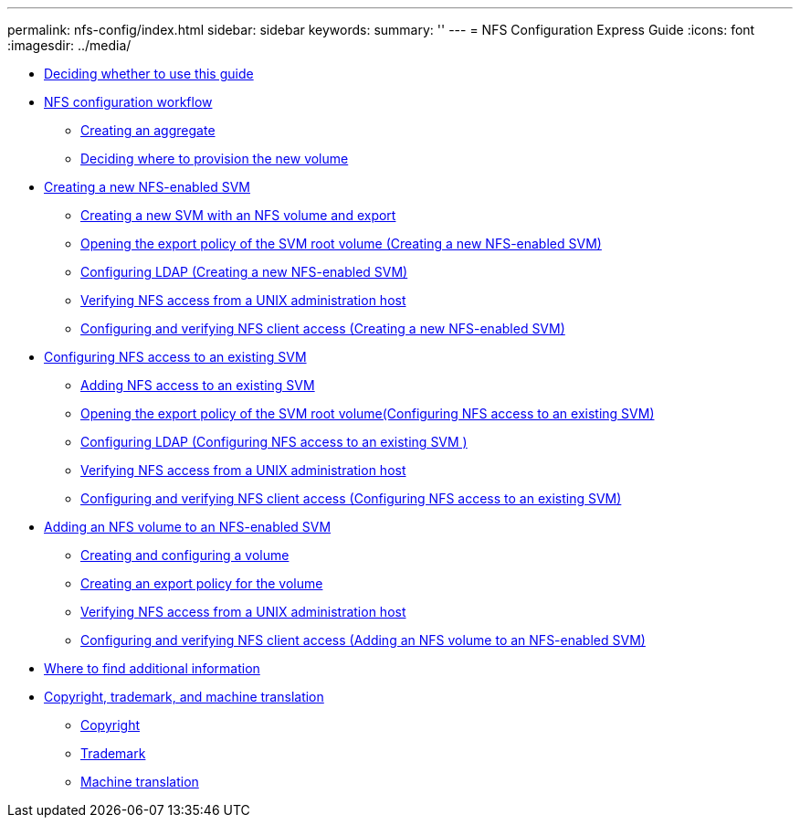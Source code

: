 ---
permalink: nfs-config/index.html
sidebar: sidebar
keywords: 
summary: ''
---
= NFS Configuration Express Guide
:icons: font
:imagesdir: ../media/

* xref:concept_deciding_whether_to_use_this_guide_nas_protocols.adoc[Deciding whether to use this guide]
* xref:concept_cifs_nfs_configuration_workflow.adoc[NFS configuration workflow]
 ** xref:task_creating_an_aggregate.adoc[Creating an aggregate]
 ** xref:task_deciding_where_to_provision_the_new_volume.adoc[Deciding where to provision the new volume]
* xref:task_creating_a_protocol_enabled_svm.adoc[Creating a new NFS-enabled SVM]
 ** xref:task_creating_a_new_svm.adoc[Creating a new SVM with an NFS volume and export]
 ** xref:task_opening_the_export_policy_of_the_svm_root_volume.adoc[Opening the export policy of the SVM root volume (Creating a new NFS-enabled SVM)]
 ** xref:task_configuring_ldap_creating_a_new_nfs_enabled_svm.adoc[Configuring LDAP (Creating a new NFS-enabled SVM)]
 ** xref:task_verifying_nfs_access_from_a_unix_administration_host.adoc[Verifying NFS access from a UNIX administration host]
 ** xref:task_configuring_and_verifying_client_access_creating_a_new_nfs_enabled_svm.adoc[Configuring and verifying NFS client access (Creating a new NFS-enabled SVM)]
* xref:task_configuring_access_to_an_existing_svm.adoc[Configuring NFS access to an existing SVM]
 ** xref:concept_adding_nas_access_to_an_existing_svm.adoc[Adding NFS access to an existing SVM]
 ** xref:task_opening_the_export_policy_of_the_svm_root_volume_configuring_nfs_access_to_an_existing_svm.adoc[Opening the export policy of the SVM root volume(Configuring NFS access to an existing SVM)]
 ** xref:task_configuring_ldap_configuring_nfs_access_to_an_existing_svm.adoc[Configuring LDAP (Configuring NFS access to an existing SVM )]
 ** xref:task_verifying_nfs_access_from_a_unix_administration_host.adoc[Verifying NFS access from a UNIX administration host]
 ** xref:task_configuring_and_verifying_client_access_configuring_nfs_access_to_an_existing_svm.adoc[Configuring and verifying NFS client access (Configuring NFS access to an existing SVM)]
* xref:concept_adding_a_protocol_volume_to_a_protocol_enabled_svm.adoc[Adding an NFS volume to an NFS-enabled SVM]
 ** xref:task_creating_and_configuring_a_volume.adoc[Creating and configuring a volume]
 ** xref:task_creating_an_export_policy_for_the_volume.adoc[Creating an export policy for the volume]
 ** xref:task_verifying_nfs_access_from_a_unix_administration_host.adoc[Verifying NFS access from a UNIX administration host]
 ** xref:task_configuring_and_verifying_client_access_adding_an_nfs_volume_to_an_nfs_enabled_svm.adoc[Configuring and verifying NFS client access (Adding an NFS volume to an NFS-enabled SVM)]
* xref:reference_where_to_find_additional_information_nas_protocol.adoc[Where to find additional information]
* xref:reference_copyright_and_trademark.adoc[Copyright, trademark, and machine translation]
 ** xref:reference_copyright.adoc[Copyright]
 ** xref:reference_trademark.adoc[Trademark]
 ** xref:generic_machine_translation_disclaimer.adoc[Machine translation]
